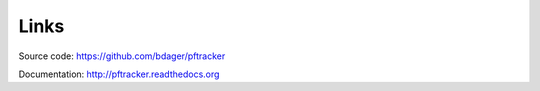 Links
=====

Source code:
https://github.com/bdager/pftracker

Documentation:
http://pftracker.readthedocs.org
